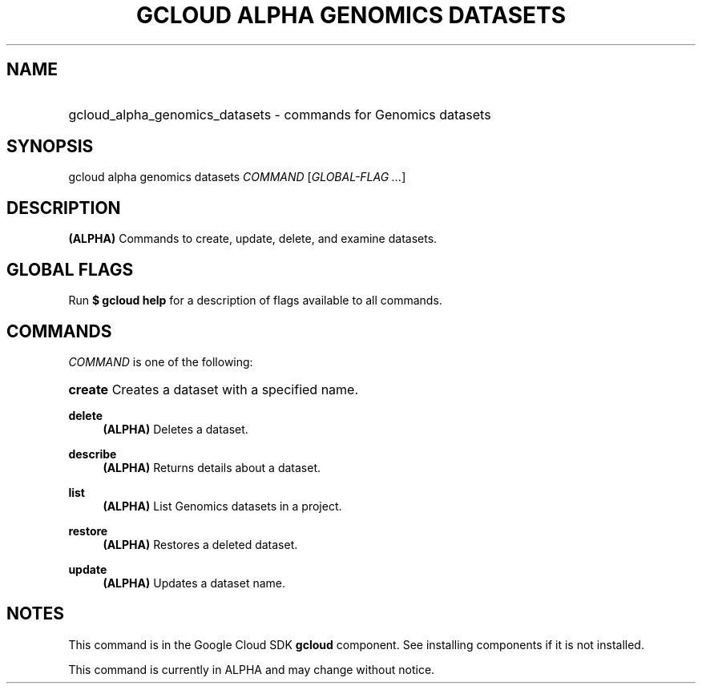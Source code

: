 .TH "GCLOUD ALPHA GENOMICS DATASETS" "1" "" "" ""
.ie \n(.g .ds Aq \(aq
.el       .ds Aq '
.nh
.ad l
.SH "NAME"
.HP
gcloud_alpha_genomics_datasets \- commands for Genomics datasets
.SH "SYNOPSIS"
.sp
gcloud alpha genomics datasets \fICOMMAND\fR [\fIGLOBAL\-FLAG \&...\fR]
.SH "DESCRIPTION"
.sp
\fB(ALPHA)\fR Commands to create, update, delete, and examine datasets\&.
.SH "GLOBAL FLAGS"
.sp
Run \fB$ \fR\fBgcloud\fR\fB help\fR for a description of flags available to all commands\&.
.SH "COMMANDS"
.sp
\fICOMMAND\fR is one of the following:
.HP
\fBcreate\fR
Creates a dataset with a specified name\&.
.RE
.PP
\fBdelete\fR
.RS 4
\fB(ALPHA)\fR
Deletes a dataset\&.
.RE
.PP
\fBdescribe\fR
.RS 4
\fB(ALPHA)\fR
Returns details about a dataset\&.
.RE
.PP
\fBlist\fR
.RS 4
\fB(ALPHA)\fR
List Genomics datasets in a project\&.
.RE
.PP
\fBrestore\fR
.RS 4
\fB(ALPHA)\fR
Restores a deleted dataset\&.
.RE
.PP
\fBupdate\fR
.RS 4
\fB(ALPHA)\fR
Updates a dataset name\&.
.RE
.SH "NOTES"
.sp
This command is in the Google Cloud SDK \fBgcloud\fR component\&. See installing components if it is not installed\&.
.sp
This command is currently in ALPHA and may change without notice\&.
